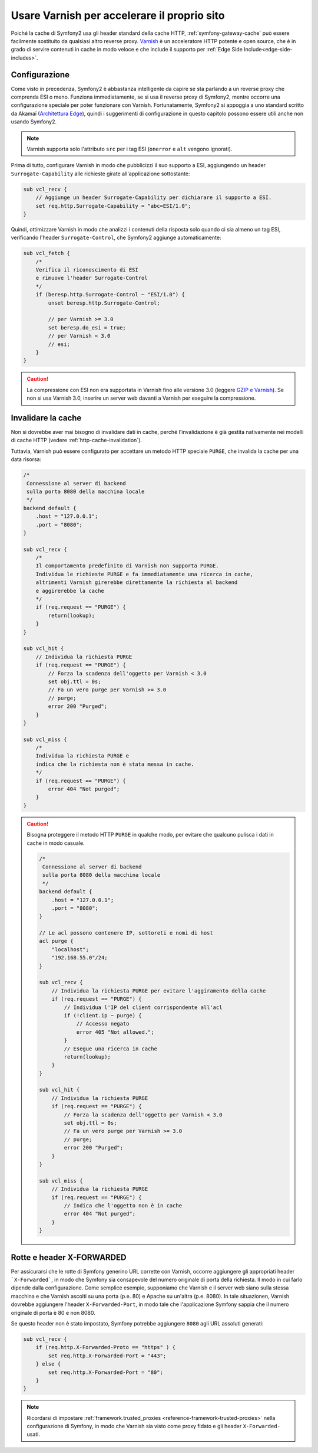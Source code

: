 .. index::
    single: Cache; Varnish

Usare Varnish per accelerare il proprio sito
============================================

Poiché la cache di Symfony2 usa gli header standard della cache HTTP,
:ref:`symfony-gateway-cache` può essere facilmente sostituito da qualsiasi altro reverse
proxy. `Varnish`_ è un acceleratore HTTP potente e open source, che è in grado di servire
contenuti in cache in modo veloce e che include il supporto per :ref:`Edge Side Include<edge-side-includes>`.

.. index::
    single: Varnish; Configurazione

Configurazione
--------------

Come visto in precedenza, Symfony2 è abbastanza intelligente da capire se sta parlando
a un reverse proxy che comprenda ESI o meno. Funziona immediatamente, se si usa il reverse
proxy di Symfony2, mentre occorre una configurazione speciale per poter funzionare
con Varnish. Fortunatamente, Symfony2 si appoggia a uno standard scritto
da Akamaï (`Architettura Edge`_), quindi i suggerimenti di configurazione in questo
capitolo possono essere utili anche non usando Symfony2.

.. note::

    Varnish supporta solo l'attributo ``src`` per i tag ESI (``onerror`` e
    ``alt`` vengono ignorati).

Prima di tutto, configurare Varnish in modo che pubblicizzi il suo supporto a ESI,
aggiungendo un header ``Surrogate-Capability`` alle richieste girate all'applicazione
sottostante:

.. code-block:: text

    sub vcl_recv {
        // Aggiunge un header Surrogate-Capability per dichiarare il supporto a ESI.
        set req.http.Surrogate-Capability = "abc=ESI/1.0";
    }

Quindi, ottimizzare Varnish in modo che analizzi i contenuti della risposta solo quando
ci sia almeno un tag ESI, verificando l'header ``Surrogate-Control``, che
Symfony2 aggiunge automaticamente:

.. code-block:: text

    sub vcl_fetch {
        /* 
        Verifica il riconoscimento di ESI  
        e rimuove l'header Surrogate-Control
        */
        if (beresp.http.Surrogate-Control ~ "ESI/1.0") {
            unset beresp.http.Surrogate-Control;

            // per Varnish >= 3.0
            set beresp.do_esi = true;
            // per Varnish < 3.0
            // esi;
        }
    }

.. caution::

    La compressione con ESI non era supportata in Varnish fino alle versione 3.0
    (leggere `GZIP e Varnish`_). Se non si usa Varnish 3.0, inserire un server web
    davanti a Varnish per eseguire la compressione.

.. index::
    single: Varnish; Invalidare

Invalidare la cache
-------------------

Non si dovrebbe aver mai bisogno di invalidare dati in cache, perché l'invalidazione è
già gestita nativamente nei modelli di cache HTTP (vedere :ref:`http-cache-invalidation`).

Tuttavia, Varnish può essere configurato per accettare un metodo HTTP speciale ``PURGE``,
che invalida la cache per una data risorsa:

.. code-block:: text

    /* 
     Connessione al server di backend
     sulla porta 8080 della macchina locale
     */
    backend default {
        .host = "127.0.0.1";
        .port = "8080";
    }

    sub vcl_recv {
        /* 
        Il comportamento predefinito di Varnish non supporta PURGE.
        Individua le richieste PURGE e fa immediatamente una ricerca in cache, 
        altrimenti Varnish girerebbe direttamente la richiesta al backend
        e aggirerebbe la cache        
        */
        if (req.request == "PURGE") {
            return(lookup);
        }
    }

    sub vcl_hit {
        // Individua la richiesta PURGE
        if (req.request == "PURGE") {
            // Forza la scadenza dell'oggetto per Varnish < 3.0
            set obj.ttl = 0s;
            // Fa un vero purge per Varnish >= 3.0
            // purge;
            error 200 "Purged";
        }
    }

    sub vcl_miss {
        /*
        Individua la richiesta PURGE e
        indica che la richiesta non è stata messa in cache.
        */
        if (req.request == "PURGE") {
            error 404 "Not purged";
        }
    }

.. caution::

    Bisogna proteggere il metodo HTTP ``PURGE`` in qualche modo, per evitare che qualcuno
    pulisca i dati in cache in modo casuale.

    .. code-block:: text

        /* 
         Connessione al server di backend
         sulla porta 8080 della macchina locale
         */
        backend default {
            .host = "127.0.0.1";
            .port = "8080";
        }

        // Le acl possono contenere IP, sottoreti e nomi di host
        acl purge {
            "localhost";
            "192.168.55.0"/24;
        }

        sub vcl_recv {
            // Individua la richiesta PURGE per evitare l'aggiramento della cache
            if (req.request == "PURGE") {
                // Individua l'IP del client corrispondente all'acl
                if (!client.ip ~ purge) {
                    // Accesso negato
                    error 405 "Not allowed.";
                }
                // Esegue una ricerca in cache
                return(lookup);
            }
        }

        sub vcl_hit {
            // Individua la richiesta PURGE
            if (req.request == "PURGE") {
                // Forza la scadenza dell'oggetto per Varnish < 3.0
                set obj.ttl = 0s;
                // Fa un vero purge per Varnish >= 3.0
                // purge;
                error 200 "Purged";
            }
        }

        sub vcl_miss {
            // Individua la richiesta PURGE
            if (req.request == "PURGE") {
                // Indica che l'oggetto non è in cache
                error 404 "Not purged";
            }
        }

Rotte e header X-FORWARDED
--------------------------

Per assicurarsi che le rotte di Symfony generino URL corrette con Varnish,
occorre aggiungere gli appropriati header ```X-Forwarded```, in modo che Symfony sia consapevole
del numero originale di porta della richiesta. Il modo in cui farlo dipende dalla
configurazione. Come semplice esempio, supponiamo che Varnish e il server web siano sulla
stessa macchina e che Varnish ascolti su una porta (p.e. 80) e Apache
su un'altra (p.e. 8080). In tale situazionen, Varnish dovrebbe aggiungere l'header ``X-Forwarded-Port``,
in modo tale che l'applicazione Symfony sappia che il numero originale di porta
è 80 e non 8080.

Se questo header non è stato impostato, Symfony potrebbe aggiungere ``8080`` agli URL
assoluti generati:

.. code-block:: text

    sub vcl_recv {
        if (req.http.X-Forwarded-Proto == "https" ) {
            set req.http.X-Forwarded-Port = "443";
        } else {
            set req.http.X-Forwarded-Port = "80";
        }
    }

.. note::

    Ricordarsi di impostare :ref:`framework.trusted_proxies <reference-framework-trusted-proxies>`
    nella configurazione di Symfony, in modo che Varnish sia visto come proxy fidato
    e gli header ``X-Forwarded-`` usati.

.. _`Varnish`: https://www.varnish-cache.org
.. _`Architettura Edge`: http://www.w3.org/TR/edge-arch
.. _`GZIP e Varnish`:  https://www.varnish-cache.org/docs/3.0/phk/gzip.html
